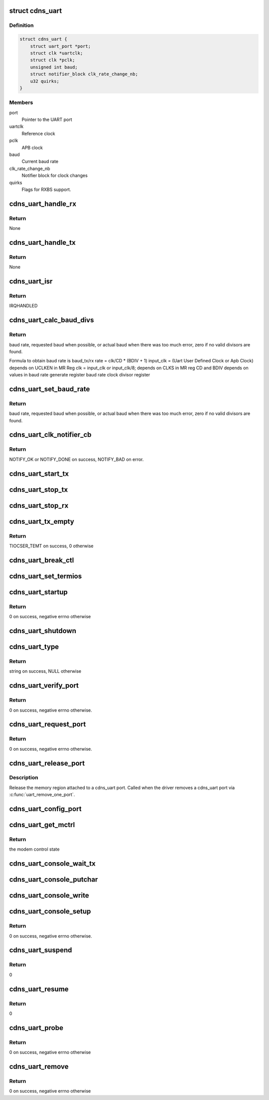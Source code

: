 .. -*- coding: utf-8; mode: rst -*-
.. src-file: drivers/tty/serial/xilinx_uartps.c

.. _`cdns_uart`:

struct cdns_uart
================

.. c:type:: struct cdns_uart

    device data

.. _`cdns_uart.definition`:

Definition
----------

.. code-block:: c

    struct cdns_uart {
        struct uart_port *port;
        struct clk *uartclk;
        struct clk *pclk;
        unsigned int baud;
        struct notifier_block clk_rate_change_nb;
        u32 quirks;
    }

.. _`cdns_uart.members`:

Members
-------

port
    Pointer to the UART port

uartclk
    Reference clock

pclk
    APB clock

baud
    Current baud rate

clk_rate_change_nb
    Notifier block for clock changes

quirks
    Flags for RXBS support.

.. _`cdns_uart_handle_rx`:

cdns_uart_handle_rx
===================

.. c:function:: void cdns_uart_handle_rx(void *dev_id, unsigned int isrstatus)

    Handle the received bytes along with Rx errors.

    :param void \*dev_id:
        Id of the UART port

    :param unsigned int isrstatus:
        The interrupt status register value as read

.. _`cdns_uart_handle_rx.return`:

Return
------

None

.. _`cdns_uart_handle_tx`:

cdns_uart_handle_tx
===================

.. c:function:: void cdns_uart_handle_tx(void *dev_id)

    Handle the bytes to be Txed.

    :param void \*dev_id:
        Id of the UART port

.. _`cdns_uart_handle_tx.return`:

Return
------

None

.. _`cdns_uart_isr`:

cdns_uart_isr
=============

.. c:function:: irqreturn_t cdns_uart_isr(int irq, void *dev_id)

    Interrupt handler

    :param int irq:
        Irq number

    :param void \*dev_id:
        Id of the port

.. _`cdns_uart_isr.return`:

Return
------

IRQHANDLED

.. _`cdns_uart_calc_baud_divs`:

cdns_uart_calc_baud_divs
========================

.. c:function:: unsigned int cdns_uart_calc_baud_divs(unsigned int clk, unsigned int baud, u32 *rbdiv, u32 *rcd, int *div8)

    Calculate baud rate divisors

    :param unsigned int clk:
        UART module input clock

    :param unsigned int baud:
        Desired baud rate

    :param u32 \*rbdiv:
        BDIV value (return value)

    :param u32 \*rcd:
        CD value (return value)

    :param int \*div8:
        Value for clk_sel bit in mod (return value)

.. _`cdns_uart_calc_baud_divs.return`:

Return
------

baud rate, requested baud when possible, or actual baud when there
was too much error, zero if no valid divisors are found.

Formula to obtain baud rate is
baud_tx/rx rate = clk/CD \* (BDIV + 1)
input_clk = (Uart User Defined Clock or Apb Clock)
depends on UCLKEN in MR Reg
clk = input_clk or input_clk/8;
depends on CLKS in MR reg
CD and BDIV depends on values in
baud rate generate register
baud rate clock divisor register

.. _`cdns_uart_set_baud_rate`:

cdns_uart_set_baud_rate
=======================

.. c:function:: unsigned int cdns_uart_set_baud_rate(struct uart_port *port, unsigned int baud)

    Calculate and set the baud rate

    :param struct uart_port \*port:
        Handle to the uart port structure

    :param unsigned int baud:
        Baud rate to set

.. _`cdns_uart_set_baud_rate.return`:

Return
------

baud rate, requested baud when possible, or actual baud when there
was too much error, zero if no valid divisors are found.

.. _`cdns_uart_clk_notifier_cb`:

cdns_uart_clk_notifier_cb
=========================

.. c:function:: int cdns_uart_clk_notifier_cb(struct notifier_block *nb, unsigned long event, void *data)

    Clock notifier callback

    :param struct notifier_block \*nb:
        Notifier block

    :param unsigned long event:
        Notify event

    :param void \*data:
        Notifier data

.. _`cdns_uart_clk_notifier_cb.return`:

Return
------

NOTIFY_OK or NOTIFY_DONE on success, NOTIFY_BAD on error.

.. _`cdns_uart_start_tx`:

cdns_uart_start_tx
==================

.. c:function:: void cdns_uart_start_tx(struct uart_port *port)

    Start transmitting bytes

    :param struct uart_port \*port:
        Handle to the uart port structure

.. _`cdns_uart_stop_tx`:

cdns_uart_stop_tx
=================

.. c:function:: void cdns_uart_stop_tx(struct uart_port *port)

    Stop TX

    :param struct uart_port \*port:
        Handle to the uart port structure

.. _`cdns_uart_stop_rx`:

cdns_uart_stop_rx
=================

.. c:function:: void cdns_uart_stop_rx(struct uart_port *port)

    Stop RX

    :param struct uart_port \*port:
        Handle to the uart port structure

.. _`cdns_uart_tx_empty`:

cdns_uart_tx_empty
==================

.. c:function:: unsigned int cdns_uart_tx_empty(struct uart_port *port)

    Check whether TX is empty

    :param struct uart_port \*port:
        Handle to the uart port structure

.. _`cdns_uart_tx_empty.return`:

Return
------

TIOCSER_TEMT on success, 0 otherwise

.. _`cdns_uart_break_ctl`:

cdns_uart_break_ctl
===================

.. c:function:: void cdns_uart_break_ctl(struct uart_port *port, int ctl)

    Based on the input ctl we have to start or stop transmitting char breaks

    :param struct uart_port \*port:
        Handle to the uart port structure

    :param int ctl:
        Value based on which start or stop decision is taken

.. _`cdns_uart_set_termios`:

cdns_uart_set_termios
=====================

.. c:function:: void cdns_uart_set_termios(struct uart_port *port, struct ktermios *termios, struct ktermios *old)

    termios operations, handling data length, parity, stop bits, flow control, baud rate

    :param struct uart_port \*port:
        Handle to the uart port structure

    :param struct ktermios \*termios:
        Handle to the input termios structure

    :param struct ktermios \*old:
        Values of the previously saved termios structure

.. _`cdns_uart_startup`:

cdns_uart_startup
=================

.. c:function:: int cdns_uart_startup(struct uart_port *port)

    Called when an application opens a cdns_uart port

    :param struct uart_port \*port:
        Handle to the uart port structure

.. _`cdns_uart_startup.return`:

Return
------

0 on success, negative errno otherwise

.. _`cdns_uart_shutdown`:

cdns_uart_shutdown
==================

.. c:function:: void cdns_uart_shutdown(struct uart_port *port)

    Called when an application closes a cdns_uart port

    :param struct uart_port \*port:
        Handle to the uart port structure

.. _`cdns_uart_type`:

cdns_uart_type
==============

.. c:function:: const char *cdns_uart_type(struct uart_port *port)

    Set UART type to cdns_uart port

    :param struct uart_port \*port:
        Handle to the uart port structure

.. _`cdns_uart_type.return`:

Return
------

string on success, NULL otherwise

.. _`cdns_uart_verify_port`:

cdns_uart_verify_port
=====================

.. c:function:: int cdns_uart_verify_port(struct uart_port *port, struct serial_struct *ser)

    Verify the port params

    :param struct uart_port \*port:
        Handle to the uart port structure

    :param struct serial_struct \*ser:
        Handle to the structure whose members are compared

.. _`cdns_uart_verify_port.return`:

Return
------

0 on success, negative errno otherwise.

.. _`cdns_uart_request_port`:

cdns_uart_request_port
======================

.. c:function:: int cdns_uart_request_port(struct uart_port *port)

    Claim the memory region attached to cdns_uart port, called when the driver adds a cdns_uart port via \ :c:func:`uart_add_one_port`\ 

    :param struct uart_port \*port:
        Handle to the uart port structure

.. _`cdns_uart_request_port.return`:

Return
------

0 on success, negative errno otherwise.

.. _`cdns_uart_release_port`:

cdns_uart_release_port
======================

.. c:function:: void cdns_uart_release_port(struct uart_port *port)

    Release UART port

    :param struct uart_port \*port:
        Handle to the uart port structure

.. _`cdns_uart_release_port.description`:

Description
-----------

Release the memory region attached to a cdns_uart port. Called when the
driver removes a cdns_uart port via \ :c:func:`uart_remove_one_port`\ .

.. _`cdns_uart_config_port`:

cdns_uart_config_port
=====================

.. c:function:: void cdns_uart_config_port(struct uart_port *port, int flags)

    Configure UART port

    :param struct uart_port \*port:
        Handle to the uart port structure

    :param int flags:
        If any

.. _`cdns_uart_get_mctrl`:

cdns_uart_get_mctrl
===================

.. c:function:: unsigned int cdns_uart_get_mctrl(struct uart_port *port)

    Get the modem control state

    :param struct uart_port \*port:
        Handle to the uart port structure

.. _`cdns_uart_get_mctrl.return`:

Return
------

the modem control state

.. _`cdns_uart_console_wait_tx`:

cdns_uart_console_wait_tx
=========================

.. c:function:: void cdns_uart_console_wait_tx(struct uart_port *port)

    Wait for the TX to be full

    :param struct uart_port \*port:
        Handle to the uart port structure

.. _`cdns_uart_console_putchar`:

cdns_uart_console_putchar
=========================

.. c:function:: void cdns_uart_console_putchar(struct uart_port *port, int ch)

    write the character to the FIFO buffer

    :param struct uart_port \*port:
        Handle to the uart port structure

    :param int ch:
        Character to be written

.. _`cdns_uart_console_write`:

cdns_uart_console_write
=======================

.. c:function:: void cdns_uart_console_write(struct console *co, const char *s, unsigned int count)

    perform write operation

    :param struct console \*co:
        Console handle

    :param const char \*s:
        Pointer to character array

    :param unsigned int count:
        No of characters

.. _`cdns_uart_console_setup`:

cdns_uart_console_setup
=======================

.. c:function:: int cdns_uart_console_setup(struct console *co, char *options)

    Initialize the uart to default config

    :param struct console \*co:
        Console handle

    :param char \*options:
        Initial settings of uart

.. _`cdns_uart_console_setup.return`:

Return
------

0 on success, negative errno otherwise.

.. _`cdns_uart_suspend`:

cdns_uart_suspend
=================

.. c:function:: int cdns_uart_suspend(struct device *device)

    suspend event

    :param struct device \*device:
        Pointer to the device structure

.. _`cdns_uart_suspend.return`:

Return
------

0

.. _`cdns_uart_resume`:

cdns_uart_resume
================

.. c:function:: int cdns_uart_resume(struct device *device)

    Resume after a previous suspend

    :param struct device \*device:
        Pointer to the device structure

.. _`cdns_uart_resume.return`:

Return
------

0

.. _`cdns_uart_probe`:

cdns_uart_probe
===============

.. c:function:: int cdns_uart_probe(struct platform_device *pdev)

    Platform driver probe

    :param struct platform_device \*pdev:
        Pointer to the platform device structure

.. _`cdns_uart_probe.return`:

Return
------

0 on success, negative errno otherwise

.. _`cdns_uart_remove`:

cdns_uart_remove
================

.. c:function:: int cdns_uart_remove(struct platform_device *pdev)

    called when the platform driver is unregistered

    :param struct platform_device \*pdev:
        Pointer to the platform device structure

.. _`cdns_uart_remove.return`:

Return
------

0 on success, negative errno otherwise

.. This file was automatic generated / don't edit.


